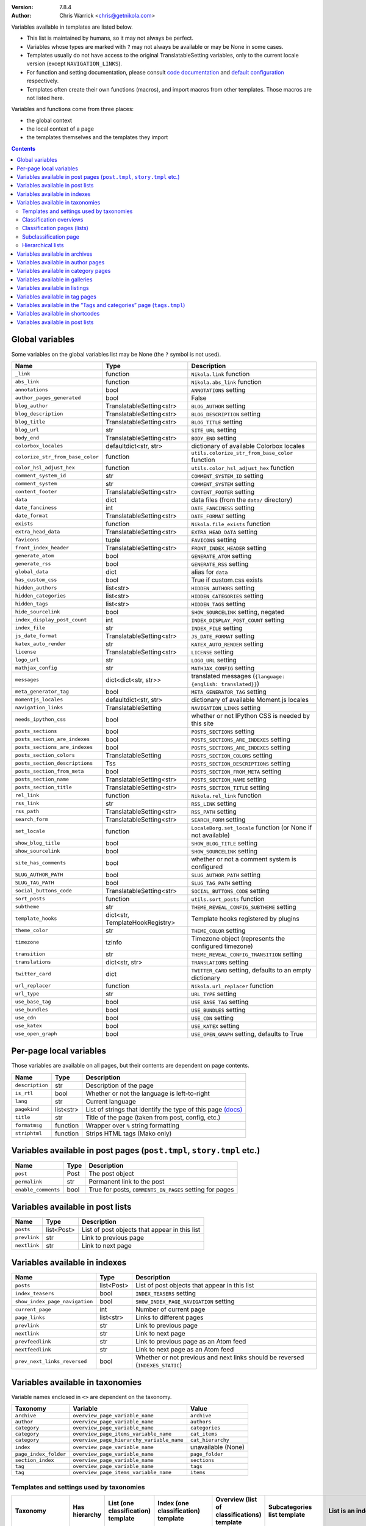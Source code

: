.. title: Template variables
.. slug: template-variables
.. date: 2017-04-13 12:00:00
.. author: The Nikola Team

:Version: 7.8.4
:Author: Chris Warrick <chris@getnikola.com>

Variables available in templates are listed below.

* This list is maintained by humans, so it may not always be perfect.
* Variables whose types are marked with ``?`` may not always be available or may be None in some cases.
* Templates usually do not have access to the original TranslatableSetting
  variables, only to the current locale version (except ``NAVIGATION_LINKS``).
* For function and setting documentation, please consult `code documentation
  <https://docs.getnikola.com/en/latest/modules/>`_ and `default configuration
  <https://getnikola.com/conf.html>`_ respectively.
* Templates often create their own functions (macros), and import macros from
  other templates. Those macros are not listed here.

Variables and functions come from three places:

* the global context
* the local context of a page
* the templates themselves and the templates they import

.. class:: alert alert-info
.. contents::

Global variables
----------------

Some variables on the global variables list may be None (the ``?`` symbol is not used).

.. class:: table table-bordered table-striped

==================================  ==================================  ================================================================================
Name                                Type                                Description
==================================  ==================================  ================================================================================
``_link``                           function                            ``Nikola.link`` function
``abs_link``                        function                            ``Nikola.abs_link`` function
``annotations``                     bool                                ``ANNOTATIONS`` setting
``author_pages_generated``          bool                                False
``blog_author``                     TranslatableSetting<str>            ``BLOG_AUTHOR`` setting
``blog_description``                TranslatableSetting<str>            ``BLOG_DESCRIPTION`` setting
``blog_title``                      TranslatableSetting<str>            ``BLOG_TITLE`` setting
``blog_url``                        str                                 ``SITE_URL`` setting
``body_end``                        TranslatableSetting<str>            ``BODY_END`` setting
``colorbox_locales``                defaultdict<str, str>               dictionary of available Colorbox locales
``colorize_str_from_base_color``    function                            ``utils.colorize_str_from_base_color`` function
``color_hsl_adjust_hex``            function                            ``utils.color_hsl_adjust_hex`` function
``comment_system_id``               str                                 ``COMMENT_SYSTEM_ID`` setting
``comment_system``                  str                                 ``COMMENT_SYSTEM`` setting
``content_footer``                  TranslatableSetting<str>            ``CONTENT_FOOTER`` setting
``data``                            dict                                data files (from the ``data/`` directory)
``date_fanciness``                  int                                 ``DATE_FANCINESS`` setting
``date_format``                     TranslatableSetting<str>            ``DATE_FORMAT`` setting
``exists``                          function                            ``Nikola.file_exists`` function
``extra_head_data``                 TranslatableSetting<str>            ``EXTRA_HEAD_DATA`` setting
``favicons``                        tuple                               ``FAVICONS`` setting
``front_index_header``              TranslatableSetting<str>            ``FRONT_INDEX_HEADER`` setting
``generate_atom``                   bool                                ``GENERATE_ATOM`` setting
``generate_rss``                    bool                                ``GENERATE_RSS`` setting
``global_data``                     dict                                alias for ``data``
``has_custom_css``                  bool                                True if custom.css exists
``hidden_authors``                  list<str>                           ``HIDDEN_AUTHORS`` setting
``hidden_categories``               list<str>                           ``HIDDEN_CATEGORIES`` setting
``hidden_tags``                     list<str>                           ``HIDDEN_TAGS`` setting
``hide_sourcelink``                 bool                                ``SHOW_SOURCELINK`` setting, negated
``index_display_post_count``        int                                 ``INDEX_DISPLAY_POST_COUNT`` setting
``index_file``                      str                                 ``INDEX_FILE`` setting
``js_date_format``                  TranslatableSetting<str>            ``JS_DATE_FORMAT`` setting
``katex_auto_render``               str                                 ``KATEX_AUTO_RENDER`` setting
``license``                         TranslatableSetting<str>            ``LICENSE`` setting
``logo_url``                        str                                 ``LOGO_URL`` setting
``mathjax_config``                  str                                 ``MATHJAX_CONFIG`` setting
``messages``                        dict<dict<str, str>>                translated messages (``{language: {english: translated}}``)
``meta_generator_tag``              bool                                ``META_GENERATOR_TAG`` setting
``momentjs_locales``                defaultdict<str, str>               dictionary of available Moment.js locales
``navigation_links``                TranslatableSetting                 ``NAVIGATION_LINKS`` setting
``needs_ipython_css``               bool                                whether or not IPython CSS is needed by this site
``posts_sections``                  bool                                ``POSTS_SECTIONS`` setting
``posts_section_are_indexes``       bool                                ``POSTS_SECTIONS_ARE_INDEXES`` setting
``posts_sections_are_indexes``      bool                                ``POSTS_SECTIONS_ARE_INDEXES`` setting
``posts_section_colors``            TranslatableSetting                 ``POSTS_SECTION_COLORS`` setting
``posts_section_descriptions``      Tss                                 ``POSTS_SECTION_DESCRIPTIONS`` setting
``posts_section_from_meta``         bool                                ``POSTS_SECTION_FROM_META`` setting
``posts_section_name``              TranslatableSetting<str>            ``POSTS_SECTION_NAME`` setting
``posts_section_title``             TranslatableSetting<str>            ``POSTS_SECTION_TITLE`` setting
``rel_link``                        function                            ``Nikola.rel_link`` function
``rss_link``                        str                                 ``RSS_LINK`` setting
``rss_path``                        TranslatableSetting<str>            ``RSS_PATH`` setting
``search_form``                     TranslatableSetting<str>            ``SEARCH_FORM`` setting
``set_locale``                      function                            ``LocaleBorg.set_locale`` function (or None if not available)
``show_blog_title``                 bool                                ``SHOW_BLOG_TITLE`` setting
``show_sourcelink``                 bool                                ``SHOW_SOURCELINK`` setting
``site_has_comments``               bool                                whether or not a comment system is configured
``SLUG_AUTHOR_PATH``                bool                                ``SLUG_AUTHOR_PATH`` setting
``SLUG_TAG_PATH``                   bool                                ``SLUG_TAG_PATH`` setting
``social_buttons_code``             TranslatableSetting<str>            ``SOCIAL_BUTTONS_CODE`` setting
``sort_posts``                      function                            ``utils.sort_posts`` function
``subtheme``                        str                                 ``THEME_REVEAL_CONFIG_SUBTHEME`` setting
``template_hooks``                  dict<str, TemplateHookRegistry>     Template hooks registered by plugins
``theme_color``                     str                                 ``THEME_COLOR`` setting
``timezone``                        tzinfo                              Timezone object (represents the configured timezone)
``transition``                      str                                 ``THEME_REVEAL_CONFIG_TRANSITION`` setting
``translations``                    dict<str, str>                      ``TRANSLATIONS`` setting
``twitter_card``                    dict                                ``TWITTER_CARD`` setting, defaults to an empty dictionary
``url_replacer``                    function                            ``Nikola.url_replacer`` function
``url_type``                        str                                 ``URL_TYPE`` setting
``use_base_tag``                    bool                                ``USE_BASE_TAG`` setting
``use_bundles``                     bool                                ``USE_BUNDLES`` setting
``use_cdn``                         bool                                ``USE_CDN`` setting
``use_katex``                       bool                                ``USE_KATEX`` setting
``use_open_graph``                  bool                                ``USE_OPEN_GRAPH`` setting, defaults to True
==================================  ==================================  ================================================================================

Per-page local variables
------------------------

Those variables are available on all pages, but their contents are dependent on page contents.

.. class:: table table-bordered table-striped

==================  ==========  ===============================================================
Name                Type        Description
==================  ==========  ===============================================================
``description``     str         Description of the page
``is_rtl``          bool        Whether or not the language is left-to-right
``lang``            str         Current language
``pagekind``        list<str>   List of strings that identify the type of this page `(docs)`__
``title``           str         Title of the page (taken from post, config, etc.)
``formatmsg``       function    Wrapper over ``%`` string formatting
``striphtml``       function    Strips HTML tags (Mako only)
==================  ==========  ===============================================================

__ https://getnikola.com/theming.html#identifying-and-customizing-different-kinds-of-pages-with-a-shared-template

Variables available in post pages (``post.tmpl``, ``story.tmpl`` etc.)
----------------------------------------------------------------------

.. class:: table table-bordered table-striped

======================  ==========  ========================================================
Name                    Type        Description
======================  ==========  ========================================================
``post``                Post        The post object
``permalink``           str         Permanent link to the post
``enable_comments``     bool        True for posts, ``COMMENTS_IN_PAGES`` setting for pages
======================  ==========  ========================================================

Variables available in post lists
---------------------------------

.. class:: table table-bordered table-striped

==============  =============  ==============================================
Name            Type           Description
==============  =============  ==============================================
``posts``       list<Post>     List of post objects that appear in this list
``prevlink``    str            Link to previous page
``nextlink``    str            Link to next page
==============  =============  ==============================================


Variables available in indexes
------------------------------

.. class:: table table-bordered table-striped

==============================  ==============  ===============================================================================
Name                            Type            Description
==============================  ==============  ===============================================================================
``posts``                       list<Post>      List of post objects that appear in this list
``index_teasers``               bool            ``INDEX_TEASERS`` setting
``show_index_page_navigation``  bool            ``SHOW_INDEX_PAGE_NAVIGATION`` setting
``current_page``                int             Number of current page
``page_links``                  list<str>       Links to different pages
``prevlink``                    str             Link to previous page
``nextlink``                    str             Link to next page
``prevfeedlink``                str             Link to previous page as an Atom feed
``nextfeedlink``                str             Link to next page as an Atom feed
``prev_next_links_reversed``    bool            Whether or not previous and next links should be reversed (``INDEXES_STATIC``)
==============================  ==============  ===============================================================================

Variables available in taxonomies
---------------------------------

Variable names enclosed in ``<>`` are dependent on the taxonomy.

.. class:: table table-bordered table-striped

======================  ==========================================  ===================
Taxonomy                Variable                                    Value
======================  ==========================================  ===================
``archive``             ``overview_page_variable_name``             ``archive``
``author``              ``overview_page_variable_name``             ``authors``
``category``            ``overview_page_variable_name``             ``categories``
``category``            ``overview_page_items_variable_name``       ``cat_items``
``category``            ``overview_page_hierarchy_variable_name``   ``cat_hierarchy``
``index``               ``overview_page_variable_name``             unavailable (None)
``page_index_folder``   ``overview_page_variable_name``             ``page_folder``
``section_index``       ``overview_page_variable_name``             ``sections``
``tag``                 ``overview_page_variable_name``             ``tags``
``tag``                 ``overview_page_items_variable_name``       ``items``
======================  ==========================================  ===================

Templates and settings used by taxonomies
~~~~~~~~~~~~~~~~~~~~~~~~~~~~~~~~~~~~~~~~~

.. class:: table table-bordered table-striped

======================  ==================  ==================================  ======================================  ==============================================  ======================================  ==============================  ==============================
Taxonomy                Has hierarchy       List (one classification) template  Index (one classification) template     Overview (list of classifications) template     Subcategories list template             List is an index                Show as list of subcategories
======================  ==================  ==================================  ======================================  ==============================================  ======================================  ==============================  ==============================
(default settings)      no                  tagindex.tmpl                       tagindex.tmpl                           list.tmpl                                       taxonomy_list.tmpl (does not exist)     no                              no
``archive``             yes (0-3 levels)    list_post.tmpl                      archiveindex.tmpl                       list.tmpl                                       list.tmpl                               ``ARCHIVES_ARE_INDEXES``        ``not CREATE_FULL_ARCHIVES``
``author``              no                  author.tmpl                         authorindex.tmpl                        authors.tmpl                                    n/a                                     ``AUTHOR_PAGES_ARE_INDEXES``    no
``category``            yes                 tag.tmpl                            tagindex.tmpl                           tags.tmpl (with tags)                           n/a                                     ``CATEGORY_PAGES_ARE_INDEXES``  n/a
``index``               no                  n/a                                 index.tmpl                              n/a                                             n/a                                     yes                             no
``page_index_folder``   yes                 list.tmpl                           n/a                                     n/a                                             n/a                                     no                              no
``section_index``       no                  list.tmpl                           sectionindex.tmpl                       n/a                                             n/a                                     ``POSTS_SECTIONS_ARE_INDEXES``  no
``tag``                 no                  tag.tmpl                            tagindex.tmpl                           tags.tmpl (with categories)                     n/a                                     ``TAG_PAGES_ARE_INDEXES``       no
======================  ==================  ==================================  ======================================  ==============================================  ======================================  ==============================  ==============================

Classification overviews
~~~~~~~~~~~~~~~~~~~~~~~~

Hierarchy-related variables are available if and only if ``has_hierarchy`` is True.

.. class:: table table-bordered table-striped

==================================================================  ======  ==============================================================================================================================================================================
Name                                                                Type    Description
==================================================================  ======  ==============================================================================================================================================================================
``<overview_page_variable_name>``                                   str     List of classifications
``<overview_page_items_variable_name>``                             list    List of items *(name, link)*
``<overview_page_items_variable_name + "_with_postcount">``         list    List of items *(name, link, number of posts)*
``<overview_page_hierarchy_variable_name>``                         list?   List of hierarchies *(name, full name, path, link, indent levels, indent to change before, indent to change after)*
``<overview_page_hierarchy_variable_name + "_with_postcount">``     list?   List of hierarchies, with added counts *(name, full name, path, link, indent levels, indent to change before, indent to change after, number of children, number of posts)*
``has_hierarchy``                                                   bool    Value of ``has_hierarchy`` for the taxonomy
``permalink``                                                       str     Permanent link to page
==================================================================  ======  ==============================================================================================================================================================================

Classification pages (lists)
~~~~~~~~~~~~~~~~~~~~~~~~~~~~

.. class:: table table-bordered table-striped

==============  ==============  ===========================================================
Name            Type            Description
==============  ==============  ===========================================================
``items``       list?           List of items for ``list.tmpl`` *(title, permalink, None)*
``posts``       list<Post>?     List of items for other templates
``kind``        str             The classification name
``permalink``   str             Permanent link to page
==============  ==============  ===========================================================

Subclassification page
~~~~~~~~~~~~~~~~~~~~~~

.. class:: table table-bordered table-striped

==============  ======  =======================
Name            Type    Description
==============  ======  =======================
``items``       list?   List of items
``permalink``   str     Permanent link to page
==============  ======  =======================

Hierarchical lists
~~~~~~~~~~~~~~~~~~

The indenting information can be used to render the items as a tree. The values have the following meanings:

 * ``indent levels`` is a list of pairs ``(current_i, count_i)`` giving the current position (``0``, ..., ``count_i-1``) and maximum (``count_i``) in the hierarchy level ``i``;
 * ``indent to change before`` is the difference of hierarchy levels between the previous and the current item; positive values indicate that the current item is indented further in and can be used to open HTML tags before the item;
 * ``indent to change after`` is the difference of hierarchy levels between the current and the next item; negative values indicate that the current item is indented further in and can be used to close HTML tags after the item.

Example:

.. code:: text

   +--- levels:[(0,3)], before:1, after:0
   +-+- levels:[(1,3)], before:0, after:1
   | +--- levels:[(1,3), (0,2)], before:1, after:0
   | +-+- levels:[(1,3), (1,2)], before:0, after:1
   |   +--- levels:[(1,3), (1,2), (0, 1)], before:1, after:-2
   +-+- levels:[(2,3)], before:-2, after:1
     +- levels:[(2,3), (0,1)], before:1, after:-2

See ``tags.tmpl`` in the base themes for examples on how to render a tree as nested unordered lists in HTML.

Variables available in archives
-------------------------------

The archive navigation variables are available only if ``create_archive_navigation`` is True.

.. class:: table table-bordered table-striped

==============================  ==============  ===============================================
Name                            Type            Description
==============================  ==============  ===============================================
``archive_name``                str?            Name of the archive (only if using indexes)
``create_archive_navigation``   bool            ``CREATE_ARCHIVE_NAVIGATION`` setting
``has_archive_navigation``      bool            Whether or not archive navigation is available
``up_archive``                  str?            Link to the archive one level up
``up_archive_name``             str?            Name of the archive one level up
``previous_archive``            str?            Link to the previous archive
``previous_archive_name``       str?            Name of the previous archive
``next_archive``                str?            Link to the next archive
``next_archive_name``           str?            Name of the next archive
``archive_nodelevel``           int?            Level of the archive
==============================  ==============  ===============================================


Variables available in author pages
-----------------------------------

.. class:: table table-bordered table-striped

==============  ======  ============================
Name            Type    Description
==============  ======  ============================
``author``      str     Author name
``rss_link``    str     Link to RSS (HTML fragment)
==============  ======  ============================


Variables available in category pages
-------------------------------------

.. class:: table table-bordered table-striped

==================  ==========  =====================================================
Name                Type        Description
==================  ==========  =====================================================
``kind``            str         Always ``"category"``
``category``        str         Category name
``category_path``   list<str>   Category hierarchy
``rss_link``        str?        Link to RSS (HTML fragment, only if using indexes)
``subcategories``   list        List of subcategories (contains *name, link* tuples)
``tag``             str         Friendly category name
==================  ==========  =====================================================

Variables available in galleries
--------------------------------

.. class:: table table-bordered table-striped

======================  ==========  ===============================================================================
Name                    Type        Description
======================  ==========  ===============================================================================
``crumbs``              list        Breadcrumbs for this page
``enable_comments``     bool        Whether or not comments are enabled in galleries
``folders``             list        List of folders (contains *path, title* tuples)
``permalink``           str         Permanent link to this page
``photo_array``         list        Photo array (contains dicts with image data: *url, url_thumb, title, size{w, h}*)
``photo_array_json``    str         Photo array in JSON format
``post``                Post?       The Post object for this gallery
``thumbnail_size``      int         ``THUMBNAIL_SIZE`` setting
======================  ==========  ===============================================================================


Variables available in listings
-------------------------------

.. class:: table table-bordered table-striped

==================  ==========  ========================================
Name                Type        Description
==================  ==========  ========================================
``code``            str         Highlighted source code (HTML fragment)
``crumbs``          list        Breadcrumbs for this page
``folders``         list<str>   List of subfolders
``files``           list<str>   List of files in the folder
``source_link``     str         Link to the source file
==================  ==========  ========================================

Variables available in tag pages
--------------------------------

.. class:: table table-bordered table-striped

=========  =====  =================
Name       Type   Description
=========  =====  =================
``kind``   str    Always ``"tag"``
``tag``    str    Tag name
=========  =====  =================

Variables available in the “Tags and categories” page (``tags.tmpl``)
---------------------------------------------------------------------

.. class:: table table-bordered table-striped

==============  ======  ===========================================================================================================
Name            Type    Description
==============  ======  ===========================================================================================================
``items``       list    Tags *(name, link)*
``cat_items``   list    Categories *(name, full name, path, link, indent levels, indent to change before, indent to change after)*
==============  ======  ===========================================================================================================

For more details about hierarchies, see `Hierarchical lists`_

Variables available in shortcodes
---------------------------------

*The global context is available in shortcodes.*

.. class:: table table-bordered table-striped

==================  ==========  ====================================================
Name                Type        Description
==================  ==========  ====================================================
``lang``            str         Current language
``_args``           list<str>   Arguments given to the shortcode
``data``            str         Shortcode contents
``post``            Post        Post object (if available)
==================  ==========  ====================================================

Variables available in post lists
---------------------------------

*The global context is NOT available in post lists.*

.. class:: table table-bordered table-striped

==================  ==========  =====================================
Name                Type        Description
==================  ==========  =====================================
``posts``           list<Post>  Posts that are on the list
``lang``            str         Current language
``date_format``     str         The date format for current language
``post_list_id``    str         GUID of post list
``messages``        dict        The messages dictionary
==================  ==========  =====================================

.. vim: nowrap textwidth=0
